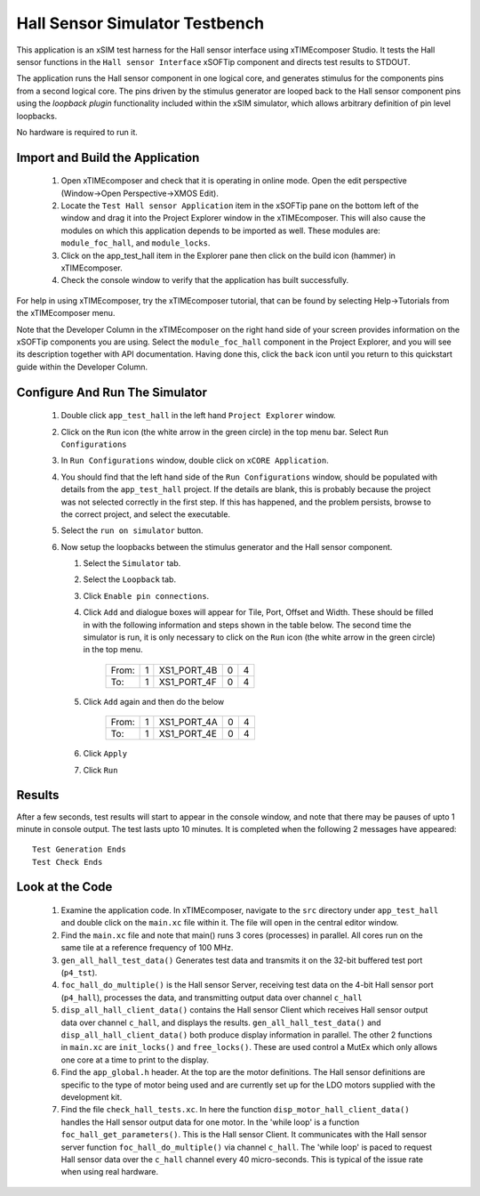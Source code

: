 Hall Sensor Simulator Testbench
===============================

.. _test_hall_Quickstart:

This application is an xSIM test harness for the Hall sensor interface using xTIMEcomposer Studio. It tests the Hall sensor functions in the ``Hall sensor Interface`` xSOFTip component and directs test results to STDOUT.

The application runs the Hall sensor component in one logical core, and generates stimulus for the components pins from a second logical core. The pins driven by the stimulus generator are looped back to the Hall sensor component pins using the *loopback plugin* functionality included within the xSIM simulator, which allows arbitrary definition of pin level loopbacks. 

No hardware is required to run it.

Import and Build the Application
--------------------------------

   1. Open xTIMEcomposer and check that it is operating in online mode. Open the edit perspective (Window->Open Perspective->XMOS Edit).
   #. Locate the ``Test Hall sensor Application`` item in the xSOFTip pane on the bottom left of the window and drag it into the Project Explorer window in the xTIMEcomposer. This will also cause the modules on which this application depends to be imported as well. These modules are: ``module_foc_hall``, and ``module_locks``.
   #. Click on the app_test_hall item in the Explorer pane then click on the build icon (hammer) in xTIMEcomposer. 
   #. Check the console window to verify that the application has built successfully. 

For help in using xTIMEcomposer, try the xTIMEcomposer tutorial, that can be found by selecting Help->Tutorials from the xTIMEcomposer menu.

Note that the Developer Column in the xTIMEcomposer on the right hand side of your screen 
provides information on the xSOFTip components you are using. 
Select the ``module_foc_hall`` component in the Project Explorer, and you will see its description together with API documentation. 
Having done this, click the ``back`` icon until you return to this quickstart guide within the Developer Column.

Configure And Run The Simulator
-------------------------------

   #. Double click ``app_test_hall`` in the left hand ``Project Explorer`` window.
   #. Click on the ``Run`` icon (the white arrow in the green circle) in the top menu bar. Select ``Run Configurations``
   #. In ``Run Configurations`` window, double click on ``xCORE Application``.
   #. You should find that the left hand side of the ``Run Configurations`` window, should be populated with details from the ``app_test_hall`` project. If the details are blank, this is probably because the project was not selected correctly in the first step. If this has happened, and the problem persists, browse to the correct project, and select the executable.
   #. Select the ``run on simulator`` button.
   #. Now setup the loopbacks between the stimulus generator and the
      Hall sensor component.

      #. Select the ``Simulator`` tab.
      #. Select the ``Loopback`` tab.
      #. Click ``Enable pin connections``.
      #. Click ``Add`` and dialogue boxes will appear for Tile, Port, Offset and Width. These should be filled in with the following information and steps shown in the table below. The second time the simulator is run, it is only necessary to click on the ``Run`` icon (the white arrow in the green circle) in the top menu.

                +-------+--------+------------+-------+------+
                | From: |    1   | XS1_PORT_4B|   0   |   4  |
                +-------+--------+------------+-------+------+
                | To:   |    1   | XS1_PORT_4F|   0   |   4  |
                +-------+--------+------------+-------+------+

      #. Click ``Add`` again and then do the below

                +-------+--------+------------+-------+------+
                | From: |    1   | XS1_PORT_4A|   0   |   4  |
                +-------+--------+------------+-------+------+
                | To:   |    1   | XS1_PORT_4E|   0   |   4  |
                +-------+--------+------------+-------+------+

      #. Click ``Apply``
      #. Click ``Run``


Results 
--------

After a few seconds, test results will start to appear in the console
window, and note that there may be pauses of upto 1 minute in console
output. The test lasts upto 10 minutes. It is completed when the
following 2 messages have appeared::

   Test Generation Ends       
   Test Check Ends


Look at the Code
----------------

   #. Examine the application code. In xTIMEcomposer, navigate to the ``src`` directory under ``app_test_hall``  and double click on the ``main.xc`` file within it. The file will open in the central editor window.
   #. Find the ``main.xc`` file and note that main() runs 3 cores (processes) in parallel. All cores run on the same tile at a reference frequency of 100 MHz.
   #. ``gen_all_hall_test_data()`` Generates test data and transmits it on the 32-bit buffered test port (``p4_tst``).
   #. ``foc_hall_do_multiple()`` is the Hall sensor Server, receiving test data on the 4-bit Hall sensor port (``p4_hall``), processes the data, and transmitting output data over channel ``c_hall``
   #. ``disp_all_hall_client_data()`` contains the Hall sensor Client which receives Hall sensor output data over channel ``c_hall``, and displays the results. ``gen_all_hall_test_data()`` and ``disp_all_hall_client_data()`` both produce display information in parallel. The other 2 functions in ``main.xc`` are ``init_locks()`` and ``free_locks()``. These are used control a MutEx which only allows one core at a time to print to the display.
   #. Find the ``app_global.h`` header. At the top are the motor definitions. The Hall sensor definitions are specific to the type of motor being used and are currently set up for the LDO motors supplied with the development kit.
   #. Find the file ``check_hall_tests.xc``. In here the function ``disp_motor_hall_client_data()`` handles the Hall sensor output data for one motor. In the 'while loop' is a function ``foc_hall_get_parameters()``. This is the Hall sensor Client. It communicates with the Hall sensor server function ``foc_hall_do_multiple()`` via channel ``c_hall``. The 'while loop' is paced to request Hall sensor data over the ``c_hall`` channel every 40 micro-seconds. This is typical of the issue rate when using real hardware.

